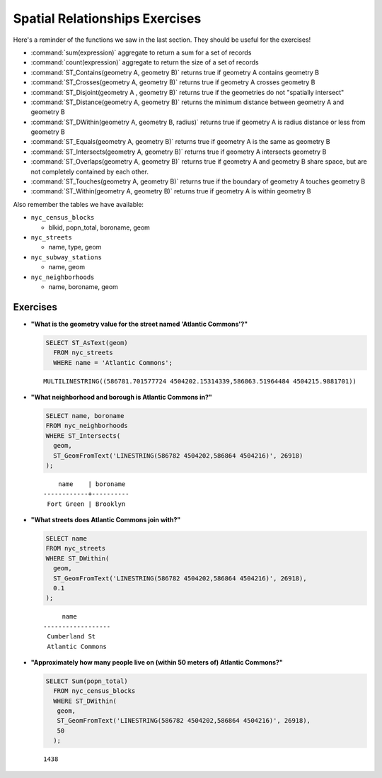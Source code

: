 .. _spatial_relationships_exercises:

Spatial Relationships Exercises
===============================

Here's a reminder of the functions we saw in the last section. They should be useful for the exercises!

* :command:`sum(expression)` aggregate to return a sum for a set of records
* :command:`count(expression)` aggregate to return the size of a set of records
* :command:`ST_Contains(geometry A, geometry B)` returns true if geometry A contains geometry B
* :command:`ST_Crosses(geometry A, geometry B)` returns true if geometry A crosses geometry B
* :command:`ST_Disjoint(geometry A , geometry B)` returns true if the geometries do not "spatially intersect"
* :command:`ST_Distance(geometry A, geometry B)` returns the minimum distance between geometry A and geometry B
* :command:`ST_DWithin(geometry A, geometry B, radius)` returns true if geometry A is radius distance or less from geometry B
* :command:`ST_Equals(geometry A, geometry B)` returns true if geometry A is the same as geometry B
* :command:`ST_Intersects(geometry A, geometry B)` returns true if geometry A intersects geometry B
* :command:`ST_Overlaps(geometry A, geometry B)` returns true if geometry A and geometry B share space, but are not completely contained by each other.
* :command:`ST_Touches(geometry A, geometry B)` returns true if the boundary of geometry A touches geometry B
* :command:`ST_Within(geometry A, geometry B)` returns true if geometry A is within geometry B

Also remember the tables we have available:

* ``nyc_census_blocks``

  * blkid, popn_total, boroname, geom

* ``nyc_streets``

  * name, type, geom

* ``nyc_subway_stations``

  * name, geom

* ``nyc_neighborhoods``

  * name, boroname, geom

Exercises
---------

* **"What is the geometry value for the street named 'Atlantic Commons'?"**

  .. code-block:: sql

    SELECT ST_AsText(geom)
      FROM nyc_streets
      WHERE name = 'Atlantic Commons';

  ::

    MULTILINESTRING((586781.701577724 4504202.15314339,586863.51964484 4504215.9881701))

* **"What neighborhood and borough is Atlantic Commons in?"**

  .. code-block:: sql

    SELECT name, boroname
    FROM nyc_neighborhoods
    WHERE ST_Intersects(
      geom,
      ST_GeomFromText('LINESTRING(586782 4504202,586864 4504216)', 26918)
    );

  ::

        name    | boroname
    ------------+----------
     Fort Green | Brooklyn


* **"What streets does Atlantic Commons join with?"**

  .. code-block:: sql

    SELECT name
    FROM nyc_streets
    WHERE ST_DWithin(
      geom,
      ST_GeomFromText('LINESTRING(586782 4504202,586864 4504216)', 26918),
      0.1
    );

  ::

           name
      ------------------
       Cumberland St
       Atlantic Commons

  .. image:: ./spatial_relationships/atlantic_commons.jpg


* **"Approximately how many people live on (within 50 meters of) Atlantic Commons?"**

  .. code-block:: sql

    SELECT Sum(popn_total)
      FROM nyc_census_blocks
      WHERE ST_DWithin(
       geom,
       ST_GeomFromText('LINESTRING(586782 4504202,586864 4504216)', 26918),
       50
      );

  ::

    1438
